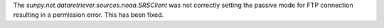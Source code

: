 The `sunpy.net.dataretriever.sources.noaa.SRSClient` was not correctly setting the passive mode for FTP connection resulting in a permission error.
This has been fixed.

